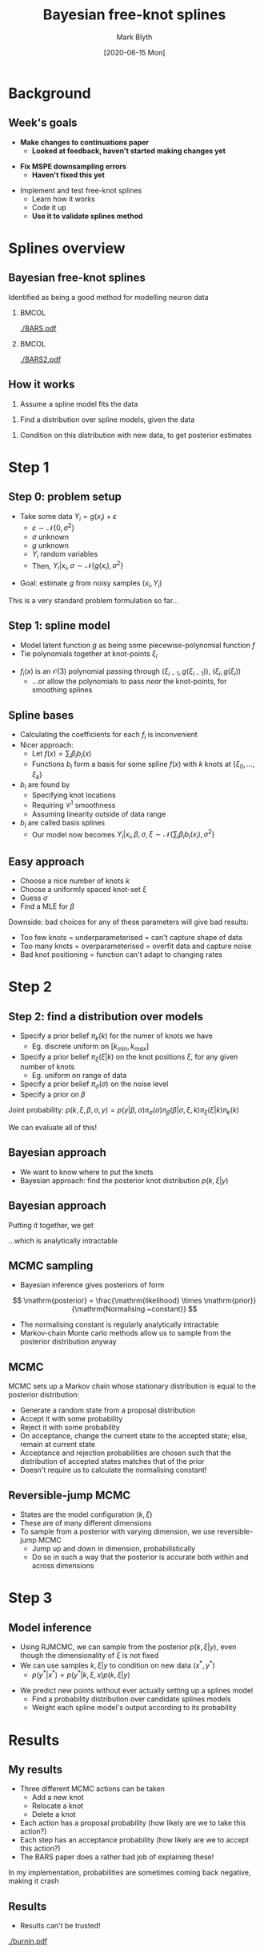 #+OPTIONS: H:2 toc:nil
#+LATEX_CLASS: beamer
#+COLUMNS: %45ITEM %10BEAMER_env(Env) %10BEAMER_act(Act) %4BEAMER_col(Col) %8BEAMER_opt(Opt)
#+BEAMER_THEME: UoB
#+AUTHOR: Mark Blyth
#+TITLE: Bayesian free-knot splines
#+DATE: [2020-06-15 Mon]

* Background
** Week's goals
   * *Make changes to continuations paper*
     * *Looked at feedback, haven't started making changes yet*
\vfill
   * *Fix MSPE downsampling errors*
     * *Haven't fixed this yet*
\vfill
   * Implement and test free-knot splines
     * Learn how it works
     * Code it up
     * *Use it to validate splines method*
       
* Splines overview
** Bayesian free-knot splines
   :PROPERTIES:
   :BEAMER_opt: plain
   :END:
Identified as being a good method for modelling neuron data

***   :BMCOL:
    :PROPERTIES:
    :BEAMER_col: 0.5
    :END:
    
[[./BARS.pdf]]

***  :BMCOL:
    :PROPERTIES:
    :BEAMER_col: 0.5
    :END:
[[./BARS2.pdf]]


** How it works
    1. Assume a spline model fits the data
\vfill
    2. Find a distribution over spline models, given the data
\vfill
    3. Condition on this distribution with new data, to get posterior estimates

* Step 1
** Step 0: problem setup
   * Take some data \(Y_i = g(x_i) + \varepsilon\)
     * \(\varepsilon\sim\mathcal{N}\{0, \sigma^2\}\)
     * \(\sigma\) unknown
     * \(g\) unknown
     * \(Y_i\) random variables
     * Then, \(Y_i|x_i, \sigma\sim\mathcal{N}\{g(x_i), \sigma^2\}\)
\vfill
   * Goal: estimate \(g\) from noisy samples \((x_i, Y_i)\)
\vfill
This is a very standard problem formulation so far...
     
** Step 1: spline model
   * Model latent function \(g\) as being some piecewise-polynomial function \(f\)
   * Tie polynomials together at knot-points \(\xi_i\)
     
\begin{equation}
f(x) = 
    \begin{cases}
        f_1(x)~, \quad x\in[a,\xi_0)\\
	f_2(x)~, \quad x\in[\xi_0, \xi_1)\\
	\dots \\
	f_{k+2}~,\quad x\in[\xi_k, b]
    \end{cases}
\end{equation}
    
    * \(f_i(x)\) is an \(\mathcal{O}(3)\) polynomial passing through \((\xi_{i-1},g(\xi_{i-1}))\), \((\xi_i, g(\xi_i))\)
      * ...or allow the polynomials to pass /near/ the knot-points, for smoothing splines
     
** Spline bases
#+ATTR_LATEX: :overlay [<+->]
   * Calculating the coefficients for each \(f_i\) is inconvenient
   * Nicer approach:
     * Let \(f(x) = \sum_i \beta_i b_i(x)\)
     * Functions \(b_i\) form a basis for some spline \(f(x)\) with \(k\) knots at \(\{\xi_0, \dots, \xi_k\}\)
   * \(b_i\) are found by
     * Specifying knot locations
     * Requiring \(\mathcal{C}^1\) smoothness
     * Assuming linearity outside of data range
       
   * \(b_i\) are called basis splines
     * Our model now becomes \(Y_i | x_i, \beta, \sigma, \xi \sim \mathcal{N}\{\sum_i \beta_i b_i(x_i), \sigma^2\}\)
       
** Easy approach
#+ATTR_LATEX: :overlay [<+->]
   * Choose a nice number of knots \(k\)
   * Choose a uniformly spaced knot-set \(\xi\)
   * Guess \(\sigma\)
   * Find a MLE for \(\beta\)

\vfill

Downside: bad choices for any of these parameters will give bad results:

#+ATTR_LATEX: :overlay [<+->]
    * Too few knots = underparameterised = can't capture shape of data
    * Too many knots = overparameterised = overfit data and capture noise
    * Bad knot positioning = function can't adapt to changing rates

* Step 2

** Step 2: find a distribution over models
#+ATTR_LATEX: :overlay [<+->]
    * Specify a prior belief \(\pi_k(k)\) for the numer of knots we have
      * Eg. discrete uniform on \([k_{min}, k_{max}]\)
    * Specify a prior belief \(\pi_\xi(\xi|k)\) on the knot positions \(\xi\), for any given number of knots
      * Eg. uniform on range of data
    * Specify a prior belief \(\pi_\sigma(\sigma)\) on the noise level
    * Specify a prior on \(\beta\)
      
Joint probability: \(p(k,\xi,\beta,\sigma,y) = p(y|\beta, \sigma)\pi_\sigma(\sigma)\pi_\beta(\beta|\sigma,\xi,k)\pi_\xi(\xi|k)\pi_k(k)\)

We can evaluate all of this!

** Bayesian approach
    * We want to know where to put the knots
    * Bayesian approach: find the posterior knot distribution \(p(k, \xi | y)\)
\begin{align}
p(k, \xi | y) &= \frac{p(k, \xi, y)}{p(y)}~, \\
p(k, \xi, y) &= \int\int p(k, \xi, \beta, \sigma, y)\mathrm{d}\beta\mathrm{d}\sigma \\
&= \int\int p(y|\beta, \sigma)\pi_\sigma(\sigma)\pi_\beta(\beta|\sigma,\xi,k)\pi_\xi(\xi|k)\pi_k(k)\mathrm{d}\sigma\mathrm{d}\beta
\end{align}

** Bayesian approach
  Putting it together, we get

\begin{align}
p(k, \xi | y) &= \frac{\int\int p(y|\beta, \sigma)\pi_\sigma(\sigma)\pi_\beta(\beta|\sigma,\xi,k)\pi_\xi(\xi|k)\pi_k(k)\mathrm{d}\sigma\mathrm{d}\beta}{p(y)} \\
&= \frac{\int\int p(y|\beta, \sigma)\pi_\sigma(\sigma)\pi_\beta(\beta|\sigma,\xi,k)\pi_\xi(\xi|k)\pi_k(k)\mathrm{d}\sigma\mathrm{d}\beta}{\sum_k \int\int\int p(k, \xi, \beta, \sigma, y)\mathrm{d}\xi\mathrm{d}\beta\mathrm{d}\sigma}
\end{align}

...which is analytically intractable

** MCMC sampling
    * Bayesian inference gives posteriors of form

\[
\mathrm{posterior} = \frac{\mathrm{likelihood} \times \mathrm{prior}}{\mathrm{Normalising ~constant}}
\]

    * The normalising constant is regularly analytically intractable
    * Markov-chain Monte carlo methods allow us to sample from the posterior distribution anyway
      
** MCMC
MCMC sets up a Markov chain whose stationary distribution is equal to the posterior distribution:
#+ATTR_LATEX: :overlay [<+->]
    * Generate a random state from a proposal distribution
    * Accept it with some probability
    * Reject it with some probability
    * On acceptance, change the current state to the accepted state; else, remain at current state
    * Acceptance and rejection probabilities are chosen such that the distribution of accepted states matches that of the prior
    * Doesn't require us to calculate the normalising constant!

** Reversible-jump MCMC
   * States are the model configuration \((k, \xi)\)
   * These are of many different dimensions
   * To sample from a posterior with varying dimension, we use reversible-jump MCMC
     * Jump up and down in dimension, probabilistically
     * Do so in such a way that the posterior is accurate both within and across dimensions
       
* Step 3
** Model inference
    * Using RJMCMC, we can sample from the posterior \(p(k, \xi | y)\), even though the dimensionality of \(\xi\) is not fixed
    * We can use samples \(k, \xi | y\) to condition on new data \((x^*, y^*)\)
      * \(p(y^* | x^*) = p(y^*|k, \xi, x)p(k, \xi|y)\)
\vfill
    * We predict new points without ever actually setting up a splines model
      * Find a probability distribution over candidate splines models
      * Weight each spline model's output according to its probability
      

* Results
** My results
   * Three different MCMC actions can be taken
     * Add a new knot
     * Relocate a knot
     * Delete a knot

   * Each action has a proposal probability (how likely are we to take this action?)
   * Each step has an acceptance probability (how likely are we to accept this action?)
   * The BARS paper does a rather bad job of explaining these!

 In my implementation, probabilities are sometimes coming back negative, making it crash

** Results
    * Results can't be trusted!

[[./burnin.pdf]]

* BARS GPR
** BARS and GPR
   * BARS maintains a distribution over splines
   * GPR maintains a distribution over arbitrarily many functions
   * Both methods refine the distribution with Bayesian methods
     
\vfill
   
   * BARS probabilistically finds the most informative knot point configuration
     * Finds set of spline-points that tell us the most about the data
     * Sparse GPR probabilistically finds the most informative inducing points distribution
   * Tenuous link to optimal experiment design?


* Next steps
** Next steps
   1. Redraft paper
   2. Get BARS to work
      * Useful as it's the most promising method for a conference abstract
      * Either get my implementation working, or adapt C code to my needs
   3. Fix MSPEs
      * /Should/ be quick and easy
   4. (Re)validate all the models I'm playing with
   5. Put results into a conference abstract

